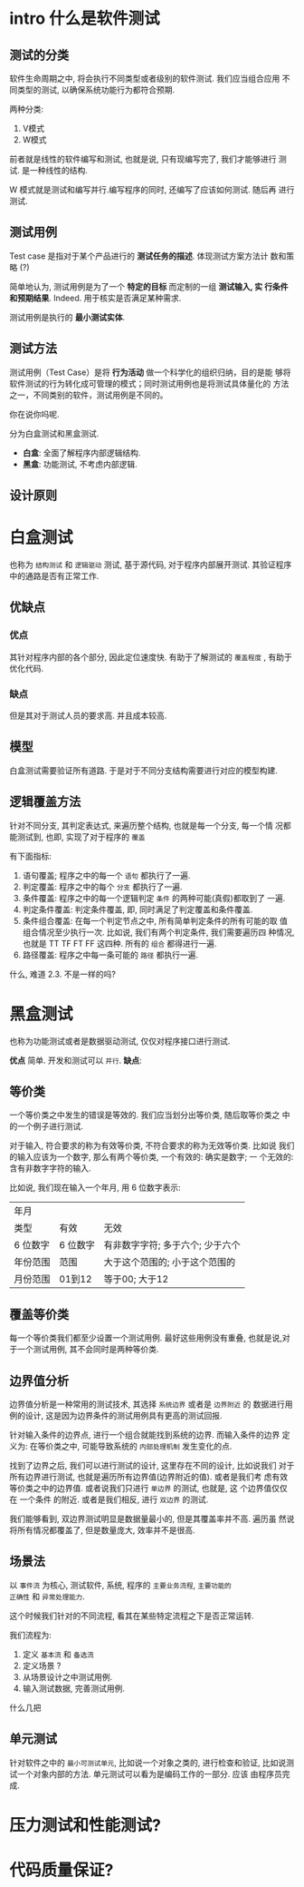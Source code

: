 * intro 什么是软件测试

** 测试的分类

软件生命周期之中, 将会执行不同类型或者级别的软件测试. 我们应当组合应用
不同类型的测试, 以确保系统功能行为都符合预期.

两种分类: 
1. V模式
2. W模式
前者就是线性的软件编写和测试, 也就是说, 只有现编写完了, 我们才能够进行
测试. 是一种线性的结构. 

W 模式就是测试和编写并行.编写程序的同时, 还编写了应该如何测试. 随后再
进行测试.

** 测试用例

Test case 是指对于某个产品进行的 *测试任务的描述*. 体现测试方案方法计
数和策略 (?)

简单地认为, 测试用例是为了一个 *特定的目标* 而定制的一组 *测试输入, 实
行条件和预期结果*. Indeed. 用于核实是否满足某种需求.

测试用例是执行的 *最小测试实体*.

** 测试方法

测试用例（Test Case）是将 *行为活动* 做一个科学化的组织归纳，目的是能
够将软件测试的行为转化成可管理的模式；同时测试用例也是将测试具体量化的
方法之一，不同类别的软件，测试用例是不同的。

你在说你吗呢.

分为白盒测试和黑盒测试. 

- *白盒*: 全面了解程序内部逻辑结构. 
- *黑盒*: 功能测试, 不考虑内部逻辑.

** 设计原则



* 白盒测试

也称为 ~结构测试~ 和 ~逻辑驱动~ 测试, 基于源代码, 对于程序内部展开测试.
其验证程序中的通路是否有正常工作. 

** 优缺点

*** 优点

其针对程序内部的各个部分, 因此定位速度快. 有助于了解测试的 ~覆盖程度~ ,
有助于优化代码. 

*** 缺点 
但是其对于测试人员的要求高. 并且成本较高.

** 模型

白盒测试需要验证所有道路. 于是对于不同分支结构需要进行对应的模型构建. 

** 逻辑覆盖方法

针对不同分支, 其判定表达式, 来遍历整个结构, 也就是每一个分支, 每一个情
况都能测试到, 也即, 实现了对于程序的 ~覆盖~ 

有下面指标: 
1. 语句覆盖; 程序之中的每一个 ~语句~ 都执行了一遍. 
2. 判定覆盖: 程序之中的每个 ~分支~ 都执行了一遍. 
3. 条件覆盖: 程序之中的每一个逻辑判定 ~条件~ 的两种可能(真假)都取到了
   一遍.
4. 判定条件覆盖: 判定条件覆盖, 即, 同时满足了判定覆盖和条件覆盖.
5. 条件组合覆盖: 在每一个判定节点之中, 所有简单判定条件的所有可能的取
   值组合情况至少执行一次. 比如说, 我们有两个判定条件, 我们需要遍历四
   种情况, 也就是 TT TF FT FF 这四种. 所有的 ~组合~ 都得进行一遍. 
6. 路径覆盖: 程序之中每一条可能的 ~路径~ 都执行一遍. 

什么, 难道 2.3. 不是一样的吗? 

* 黑盒测试

也称为功能测试或者是数据驱动测试, 仅仅对程序接口进行测试. 

*优点* 简单. 开发和测试可以 =并行=. *缺点*: 

** 等价类

一个等价类之中发生的错误是等效的. 我们应当划分出等价类, 随后取等价类之
中的一个例子进行测试. 

对于输入, 符合要求的称为有效等价类, 不符合要求的称为无效等价类. 比如说
我们的输入应该为一个数字, 那么有两个等价类, 一个有效的: 确实是数字; 一
个无效的: 含有非数字字符的输入. 

比如说, 我们现在输入一个年月, 用 6 位数字表示: 

| 年月     |          |                                  |
| 类型     | 有效     | 无效                             |
| 6 位数字 | 6 位数字 | 有非数字字符; 多于六个; 少于六个 |
| 年份范围 | 范围     | 大于这个范围的; 小于这个范围的   |
| 月份范围 | 01到12   | 等于00; 大于12                   |

** 覆盖等价类

每一个等价类我们都至少设置一个测试用例. 最好这些用例没有重叠, 也就是说,对
于一个测试用例, 其不会同时是两种等价类.

** 边界值分析

边界值分析是一种常用的测试技术, 其选择 =系统边界= 或者是 =边界附近= 的
数据进行用例的设计, 这是因为边界条件的测试用例具有更高的测试回报. 

针对输入条件的边界点, 进行一个组合就能找到系统的边界. 而输入条件的边界
定义为: 在等价类之中, 可能导致系统的 =内部处理机制= 发生变化的点. 

找到了边界之后, 我们可以进行测试的设计, 这里存在不同的设计, 比如说我们
对于所有边界进行测试, 也就是遍历所有边界值(边界附近的值). 或者是我们考
虑有效等价类之中的边界值. 或者说我们只进行 =单边界= 的测试, 也就是, 这
个边界值仅仅在 一个条件 的附近. 或者是我们相反, 进行 =双边界= 的测试.

我们能够看到, 双边界测试明显是数据量最小的, 但是其覆盖率并不高. 遍历虽
然说将所有情况都覆盖了, 但是数量庞大, 效率并不是很高. 

** 场景法

以 =事件流= 为核心, 测试软件, 系统, 程序的 =主要业务流程=, =主要功能的
正确性= 和 =异常处理能力=.

这个时候我们针对的不同流程, 看其在某些特定流程之下是否正常运转. 

我们流程为: 
1. 定义 =基本流= 和 =备选流=
2. 定义场景 ?
3. 从场景设计之中测试用例.
4. 输入测试数据, 完善测试用例.

什么几把

** 单元测试

针对软件之中的 =最小可测试单元=, 比如说一个对象之类的, 进行检查和验证,
比如说测试一个对象内部的方法. 单元测试可以看为是编码工作的一部分. 应该
由程序员完成. 

* 压力测试和性能测试?
* 代码质量保证? 